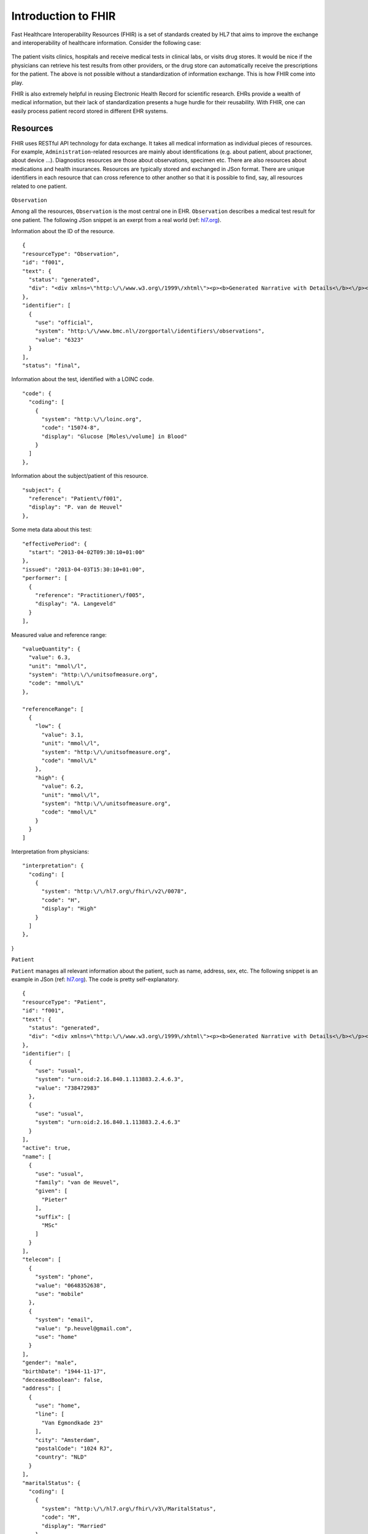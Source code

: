 Introduction to FHIR
====================

Fast Healthcare Interoperability Resources (FHIR) is a set of standards created by HL7 that aims to improve the exchange and interoperability of healthcare information. Consider the following case:

  .. image::images/fhir_intro.png

The patient visits clinics, hospitals and receive medical tests in clinical labs, or visits drug stores. It would be nice if the physicians can retrieve his test results from other providers, or the drug store can automatically receive the prescriptions for the patient. The above is not possible without a standardization of information exchange. This is how FHIR come into play.

FHIR is also extremely helpful in reusing Electronic Health Record for scientific research. EHRs provide a wealth of medical information, but their lack of standardization presents a huge hurdle for their reusability. With FHIR, one can easily process patient record stored in different EHR systems.


Resources
---------

FHIR uses RESTful API technology for data exchange. It takes all medical information as individual pieces of resources. For example, ``Administration``-related resources are mainly about identifications (e.g. about patient, about practioner, about device ...). Diagnostics resources are those about observations, specimen etc. There are also resources about medications and health insurances. Resources are typically stored and exchanged in JSon format. There are unique identifiers in each resource that can cross reference to other another so that it is possible to find, say, all resources related to one patient.

  .. image:: images/FHIR_resource1.png
  .. image:: images/FHIR_resource2.png
  .. image:: images/FHIR_resource3.png

``Observation``

Among all the resources, ``Observation`` is the most central one in EHR. ``Observation`` describes a medical test result for one patient. The following JSon snippet is an exerpt from a real world (ref: `hl7.org <https://www.hl7.org/fhir/observation-example-f001-glucose.json.html>`_).

Information about the ID of the resource. ::

  {
  "resourceType": "Observation",
  "id": "f001",
  "text": {
    "status": "generated",
    "div": "<div xmlns=\"http:\/\/www.w3.org\/1999\/xhtml\"><p><b>Generated Narrative with Details<\/b><\/p><p><b>id<\/b>: f001<\/p><p><b>identifier<\/b>: 6323 (OFFICIAL)<\/p><p><b>status<\/b>: final<\/p><p><b>code<\/b>: Glucose [Moles\/volume] in Blood <span>(Details : {LOINC code '15074-8' = 'Glucose [Moles\/volume] in Blood', given as 'Glucose [Moles\/volume] in Blood'})<\/span><\/p><p><b>subject<\/b>: <a>P. van de Heuvel<\/a><\/p><p><b>effective<\/b>: 02\/04\/2013 9:30:10 AM --&gt; (ongoing)<\/p><p><b>issued<\/b>: 03\/04\/2013 3:30:10 PM<\/p><p><b>performer<\/b>: <a>A. Langeveld<\/a><\/p><p><b>value<\/b>: 6.3 mmol\/l<span> (Details: UCUM code mmol\/L = 'mmol\/L')<\/span><\/p><p><b>interpretation<\/b>: High <span>(Details : {http:\/\/hl7.org\/fhir\/v2\/0078 code 'H' = 'High', given as 'High'})<\/span><\/p><h3>ReferenceRanges<\/h3><table><tr><td>-<\/td><td><b>Low<\/b><\/td><td><b>High<\/b><\/td><\/tr><tr><td>*<\/td><td>3.1 mmol\/l<span> (Details: UCUM code mmol\/L = 'mmol\/L')<\/span><\/td><td>6.2 mmol\/l<span> (Details: UCUM code mmol\/L = 'mmol\/L')<\/span><\/td><\/tr><\/table><\/div>"
  },
  "identifier": [
    {
      "use": "official",
      "system": "http:\/\/www.bmc.nl\/zorgportal\/identifiers\/observations",
      "value": "6323"
    }
  ],
  "status": "final",

Information about the test, identified with a LOINC code.  ::

  "code": {
    "coding": [
      {
        "system": "http:\/\/loinc.org",
        "code": "15074-8",
        "display": "Glucose [Moles\/volume] in Blood"
      }
    ]
  },

Information about the subject/patient of this resource. ::

  "subject": {
    "reference": "Patient\/f001",
    "display": "P. van de Heuvel"
  },

Some meta data about this test: ::

  "effectivePeriod": {
    "start": "2013-04-02T09:30:10+01:00"
  },
  "issued": "2013-04-03T15:30:10+01:00",
  "performer": [
    {
      "reference": "Practitioner\/f005",
      "display": "A. Langeveld"
    }
  ],

Measured value and reference range: ::

  "valueQuantity": {
    "value": 6.3,
    "unit": "mmol\/l",
    "system": "http:\/\/unitsofmeasure.org",
    "code": "mmol\/L"
  },

  "referenceRange": [
    {
      "low": {
        "value": 3.1,
        "unit": "mmol\/l",
        "system": "http:\/\/unitsofmeasure.org",
        "code": "mmol\/L"
      },
      "high": {
        "value": 6.2,
        "unit": "mmol\/l",
        "system": "http:\/\/unitsofmeasure.org",
        "code": "mmol\/L"
      }
    }
  ]

Interpretation from physicians: ::

  "interpretation": {
    "coding": [
      {
        "system": "http:\/\/hl7.org\/fhir\/v2\/0078",
        "code": "H",
        "display": "High"
      }
    ]
  },
}

``Patient``

``Patient`` manages all relevant information about the patient, such as name, address, sex, etc. The following snippet is an example in JSon (ref: `hl7.org <https://www.hl7.org/fhir/patient-example-f001-pieter.json>`_). The code is pretty self-explanatory.

::

  {
  "resourceType": "Patient",
  "id": "f001",
  "text": {
    "status": "generated",
    "div": "<div xmlns=\"http:\/\/www.w3.org\/1999\/xhtml\"><p><b>Generated Narrative with Details<\/b><\/p><p><b>id<\/b>: f001<\/p><p><b>identifier<\/b>: 738472983 (USUAL), ?? (USUAL)<\/p><p><b>active<\/b>: true<\/p><p><b>name<\/b>: Pieter van de Heuvel <\/p><p><b>telecom<\/b>: ph: 0648352638(MOBILE), p.heuvel@gmail.com(HOME)<\/p><p><b>gender<\/b>: male<\/p><p><b>birthDate<\/b>: 17\/11\/1944<\/p><p><b>deceased<\/b>: false<\/p><p><b>address<\/b>: Van Egmondkade 23 Amsterdam 1024 RJ NLD (HOME)<\/p><p><b>maritalStatus<\/b>: Getrouwd <span>(Details : {http:\/\/hl7.org\/fhir\/v3\/MaritalStatus code 'M' = 'Married', given as 'Married'})<\/span><\/p><p><b>multipleBirth<\/b>: true<\/p><h3>Contacts<\/h3><table><tr><td>-<\/td><td><b>Relationship<\/b><\/td><td><b>Name<\/b><\/td><td><b>Telecom<\/b><\/td><\/tr><tr><td>*<\/td><td>Emergency Contact <span>(Details : {http:\/\/hl7.org\/fhir\/v2\/0131 code 'C' = 'Emergency Contact)<\/span><\/td><td>Sarah Abels <\/td><td>ph: 0690383372(MOBILE)<\/td><\/tr><\/table><h3>Communications<\/h3><table><tr><td>-<\/td><td><b>Language<\/b><\/td><td><b>Preferred<\/b><\/td><\/tr><tr><td>*<\/td><td>Nederlands <span>(Details : {urn:ietf:bcp:47 code 'nl' = 'Dutch', given as 'Dutch'})<\/span><\/td><td>true<\/td><\/tr><\/table><p><b>managingOrganization<\/b>: <a>Burgers University Medical Centre<\/a><\/p><\/div>"
  },
  "identifier": [
    {
      "use": "usual",
      "system": "urn:oid:2.16.840.1.113883.2.4.6.3",
      "value": "738472983"
    },
    {
      "use": "usual",
      "system": "urn:oid:2.16.840.1.113883.2.4.6.3"
    }
  ],
  "active": true,
  "name": [
    {
      "use": "usual",
      "family": "van de Heuvel",
      "given": [
        "Pieter"
      ],
      "suffix": [
        "MSc"
      ]
    }
  ],
  "telecom": [
    {
      "system": "phone",
      "value": "0648352638",
      "use": "mobile"
    },
    {
      "system": "email",
      "value": "p.heuvel@gmail.com",
      "use": "home"
    }
  ],
  "gender": "male",
  "birthDate": "1944-11-17",
  "deceasedBoolean": false,
  "address": [
    {
      "use": "home",
      "line": [
        "Van Egmondkade 23"
      ],
      "city": "Amsterdam",
      "postalCode": "1024 RJ",
      "country": "NLD"
    }
  ],
  "maritalStatus": {
    "coding": [
      {
        "system": "http:\/\/hl7.org\/fhir\/v3\/MaritalStatus",
        "code": "M",
        "display": "Married"
      }
    ],
    "text": "Getrouwd"
  },
  "multipleBirthBoolean": true,
  "contact": [
    {
      "relationship": [
        {
          "coding": [
            {
              "system": "http:\/\/hl7.org\/fhir\/v2\/0131",
              "code": "C"
            }
          ]
        }
      ],
      "name": {
        "use": "usual",
        "family": "Abels",
        "given": [
          "Sarah"
        ]
      },
      "telecom": [
        {
          "system": "phone",
          "value": "0690383372",
          "use": "mobile"
        }
      ]
    }
  ],
  "communication": [
    {
      "language": {
        "coding": [
          {
            "system": "urn:ietf:bcp:47",
            "code": "nl",
            "display": "Dutch"
          }
        ],
        "text": "Nederlands"
      },
      "preferred": true
    }
  ],
  "managingOrganization": {
    "reference": "Organization\/f001",
    "display": "Burgers University Medical Centre"
  }
}

``Patient`` resource is critical in cases when the interpretation of an observation, e.g. height or weight, dependents on the sex, age or other relevant information. In this case, the link to subject in ``Observation`` become critical as it allows retrieval of the related ``Patient`` resource.
